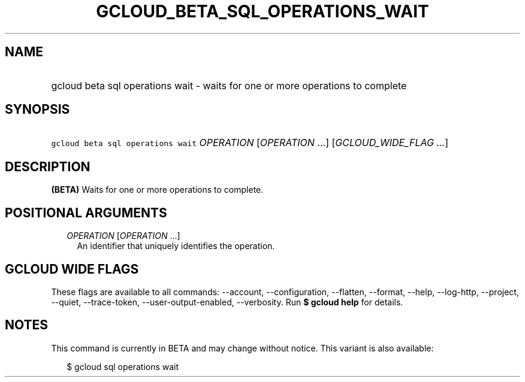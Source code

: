 
.TH "GCLOUD_BETA_SQL_OPERATIONS_WAIT" 1



.SH "NAME"
.HP
gcloud beta sql operations wait \- waits for one or more operations to complete



.SH "SYNOPSIS"
.HP
\f5gcloud beta sql operations wait\fR \fIOPERATION\fR [\fIOPERATION\fR\ ...] [\fIGCLOUD_WIDE_FLAG\ ...\fR]



.SH "DESCRIPTION"

\fB(BETA)\fR Waits for one or more operations to complete.



.SH "POSITIONAL ARGUMENTS"

.RS 2m
.TP 2m
\fIOPERATION\fR [\fIOPERATION\fR ...]
An identifier that uniquely identifies the operation.


.RE
.sp

.SH "GCLOUD WIDE FLAGS"

These flags are available to all commands: \-\-account, \-\-configuration,
\-\-flatten, \-\-format, \-\-help, \-\-log\-http, \-\-project, \-\-quiet,
\-\-trace\-token, \-\-user\-output\-enabled, \-\-verbosity. Run \fB$ gcloud
help\fR for details.



.SH "NOTES"

This command is currently in BETA and may change without notice. This variant is
also available:

.RS 2m
$ gcloud sql operations wait
.RE


